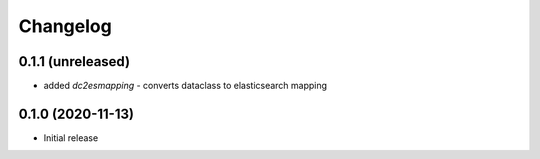 Changelog 
==========

0.1.1 (unreleased)
------------------

- added `dc2esmapping` - converts dataclass to elasticsearch mapping


0.1.0 (2020-11-13)
------------------

- Initial release


